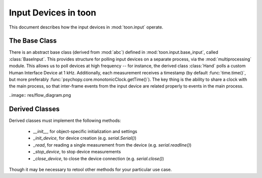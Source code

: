 Input Devices in toon
=====================

This document describes how the input devices in :mod:`toon.input` operate.

The Base Class
--------------

There is an abstract base class (derived from :mod:`abc`) defined in
:mod:`toon.input.base_input`, called :class:`BaseInput`. This provides structure
for polling input devices on a separate process, via the :mod:`multiprocessing` module.
This allows us to poll devices at high frequency -- for instance, the derived class
:class:`Hand` polls a custom Human Interface Device at 1 kHz. Additionally, each measurement
receives a timestamp (by default :func:`time.time()`, but more preferably
:func:`psychopy.core.monotonicClock.getTime()`). The key thing is the ability to
share a clock with the main process, so that inter-frame events from the input device
are related properly to events in the main process.

..image:: res/flow_diagram.png

Derived Classes
---------------

Derived classes must implement the following methods:

 - `__init__`, for object-specific initialization and settings
 - `_init_device`, for device creation (e.g. `serial.Serial()`)
 - `_read`, for reading a single measurement from the device (e.g. `serial.readline()`)
 - `_stop_device`, to stop device measurements
 - `_close_device`, to close the device connection (e.g. `serial.close()`)

Though it may be necessary to retool other methods for your particular use case.
